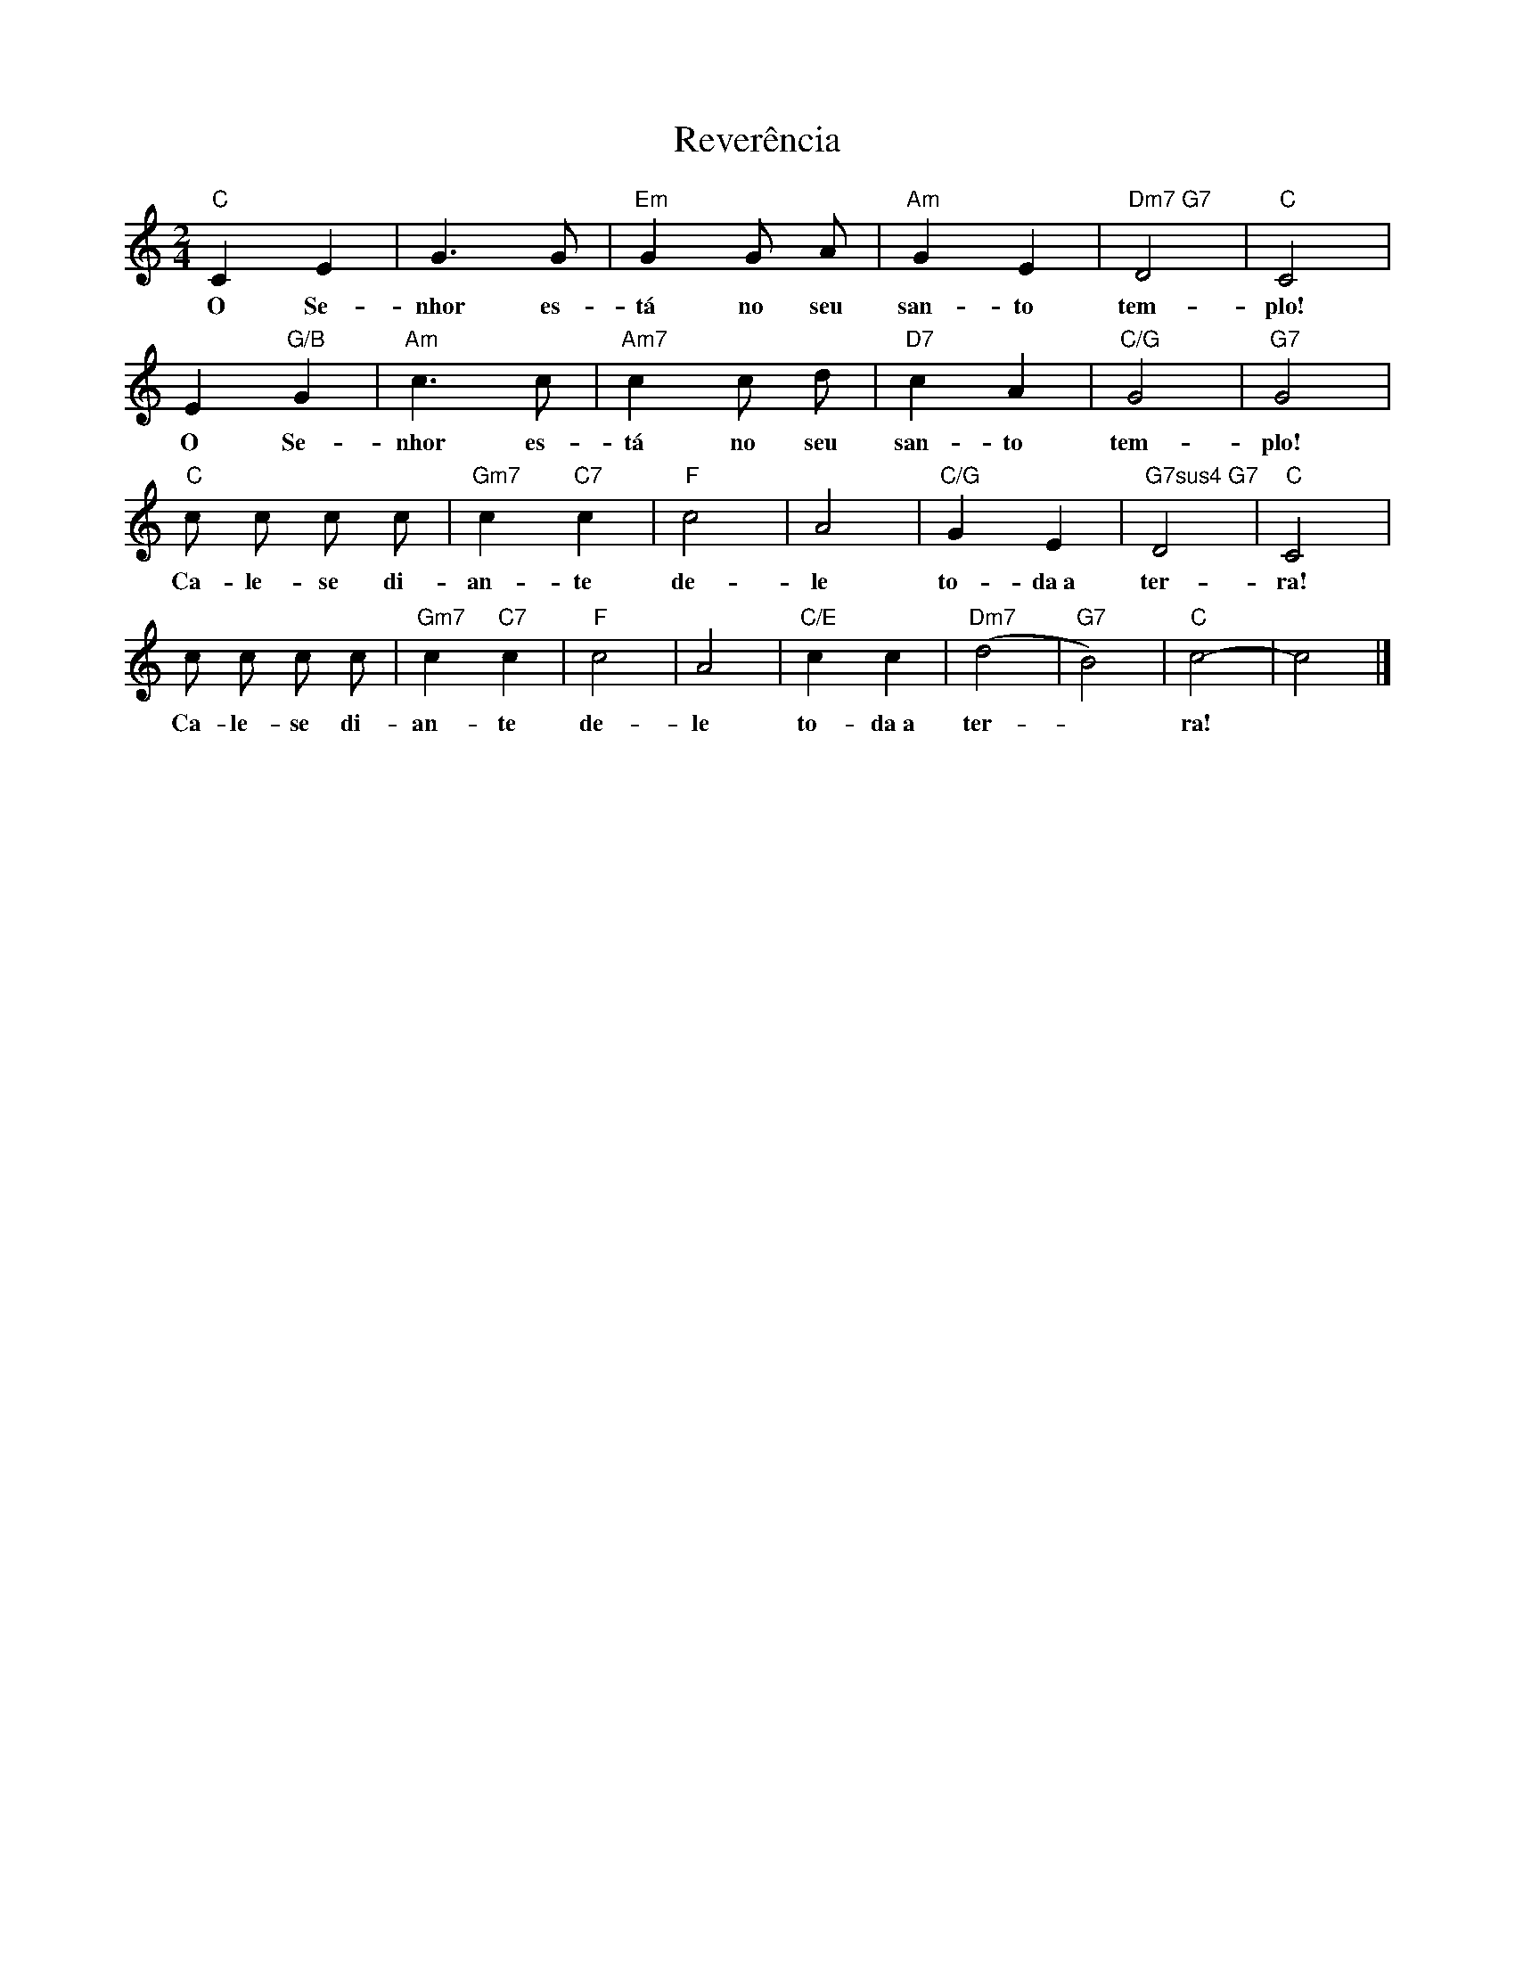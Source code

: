 X:002
T:Reverência
M:2/4
L:1/8
K:C
"C" C2 E2 | G3 G | "Em" G2 G A | "Am" G2 E2 | "Dm7 G7" D4 | "C" C4 |
w:O Se- nhor es- tá no seu san- to tem- plo!
E2 "G/B" G2 | "Am" c3 c | "Am7" c2 c d | "D7" c2 A2 | "C/G" G4 | "G7" G4 |
w:O Se- nhor es- tá no seu san- to tem- plo!
"C" c c c c | "Gm7" c2 "C7" c2 | "F" c4 | A4 | "C/G" G2 E2 | "G7sus4 G7" D4 | "C" C4 |
w: Ca- le- se di- an- te de- le to- da~a ter- ra!
c c c c | "Gm7" c2 "C7" c2 | "F" c4 | A4 | "C/E" c2 c2 | "Dm7" (d4 | "G7" B4) | "C" c4- | c4 |]
w: Ca- le- se di- an- te de- le to- da~a ter- ~ ra! ~